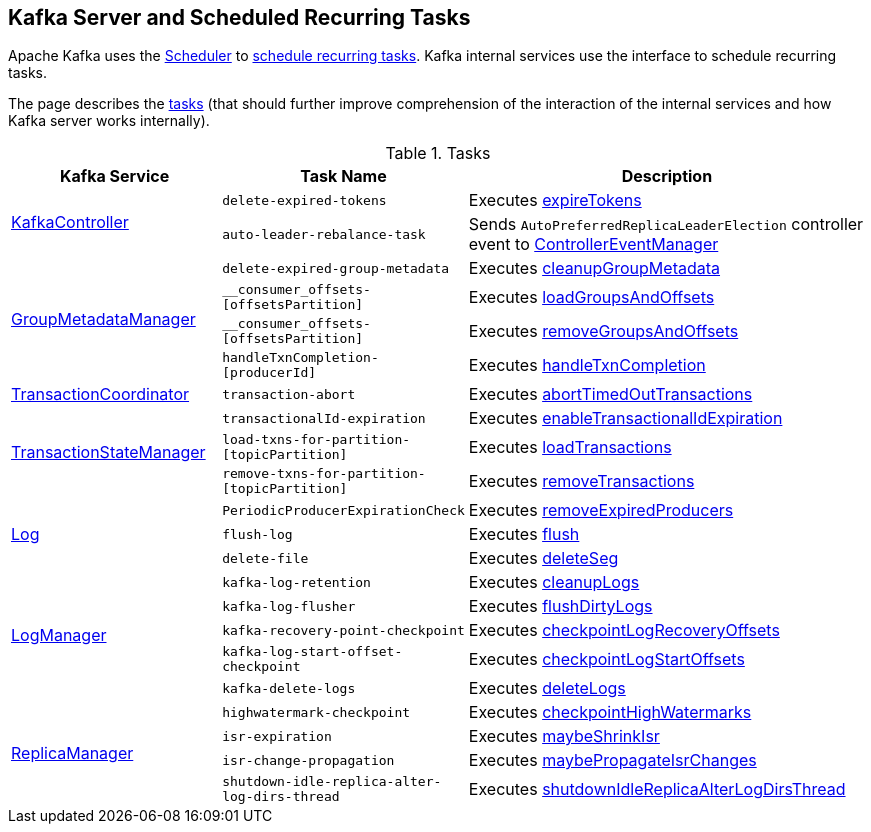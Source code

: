 == Kafka Server and Scheduled Recurring Tasks

Apache Kafka uses the <<kafka-Scheduler.adoc#, Scheduler>> to <<kafka-Scheduler.adoc#schedule, schedule recurring tasks>>. Kafka internal services use the interface to schedule recurring tasks.

The page describes the <<tasks, tasks>> (that should further improve comprehension of the interaction of the internal services and how Kafka server works internally).

[[tasks]]
.Tasks
[cols="1,1,2",options="header",width="100%"]
|===
| Kafka Service
| Task Name
| Description

.2+^.^| <<kafka-KafkaController.adoc#, KafkaController>>
m| delete-expired-tokens
| Executes <<kafka-server-DelegationTokenManager.adoc#expireTokens, expireTokens>>

m| auto-leader-rebalance-task
| Sends `AutoPreferredReplicaLeaderElection` controller event to <<kafka-ControllerEventManager.adoc#, ControllerEventManager>>

.4+^.^| <<kafka-GroupMetadataManager.adoc#, GroupMetadataManager>>
m| delete-expired-group-metadata
| Executes <<kafka-GroupMetadataManager.adoc#cleanupGroupMetadata, cleanupGroupMetadata>>

m| __consumer_offsets-[offsetsPartition]
| Executes <<kafka-GroupMetadataManager.adoc#loadGroupsAndOffsets, loadGroupsAndOffsets>>

m| __consumer_offsets-[offsetsPartition]
| Executes <<kafka-GroupMetadataManager.adoc#removeGroupsAndOffsets, removeGroupsAndOffsets>>

m| handleTxnCompletion-[producerId]
| Executes <<kafka-GroupMetadataManager.adoc#handleTxnCompletion, handleTxnCompletion>>

| <<kafka-TransactionCoordinator.adoc#, TransactionCoordinator>>
m| transaction-abort
| Executes <<kafka-TransactionCoordinator.adoc#abortTimedOutTransactions, abortTimedOutTransactions>>

.3+^.^| <<kafka-TransactionStateManager.adoc#, TransactionStateManager>>
m| transactionalId-expiration
| Executes <<kafka-TransactionStateManager.adoc#enableTransactionalIdExpiration, enableTransactionalIdExpiration>>

m| load-txns-for-partition-[topicPartition]
| Executes <<kafka-TransactionStateManager.adoc#loadTransactions, loadTransactions>>

m| remove-txns-for-partition-[topicPartition]
| Executes <<kafka-TransactionStateManager.adoc#removeTransactions, removeTransactions>>

.3+^.^| <<kafka-Log.adoc#, Log>>
m| PeriodicProducerExpirationCheck
| Executes <<kafka-log-ProducerStateManager.adoc#removeExpiredProducers, removeExpiredProducers>>

m| flush-log
| Executes <<kafka-Log.adoc#flush, flush>>

m| delete-file
| Executes <<kafka-Log.adoc#deleteSeg, deleteSeg>>

.5+^.^| <<kafka-LogManager.adoc#, LogManager>>
m| kafka-log-retention
| Executes <<kafka-LogManager.adoc#cleanupLogs, cleanupLogs>>

m| kafka-log-flusher
| Executes <<kafka-LogManager.adoc#flushDirtyLogs, flushDirtyLogs>>

m| kafka-recovery-point-checkpoint
| Executes <<kafka-LogManager.adoc#checkpointLogRecoveryOffsets, checkpointLogRecoveryOffsets>>

m| kafka-log-start-offset-checkpoint
| Executes <<kafka-LogManager.adoc#checkpointLogStartOffsets, checkpointLogStartOffsets>>

m| kafka-delete-logs
| Executes <<kafka-LogManager.adoc#deleteLogs, deleteLogs>>

.4+^.^| <<kafka-server-ReplicaManager.adoc#, ReplicaManager>>
m| highwatermark-checkpoint
| Executes <<kafka-server-ReplicaManager.adoc#checkpointHighWatermarks, checkpointHighWatermarks>>

m| isr-expiration
| Executes <<kafka-server-ReplicaManager.adoc#maybeShrinkIsr, maybeShrinkIsr>>

m| isr-change-propagation
| Executes <<kafka-server-ReplicaManager.adoc#maybePropagateIsrChanges, maybePropagateIsrChanges>>

m| shutdown-idle-replica-alter-log-dirs-thread
| Executes <<kafka-server-ReplicaManager.adoc#shutdownIdleReplicaAlterLogDirsThread, shutdownIdleReplicaAlterLogDirsThread>>
|===
